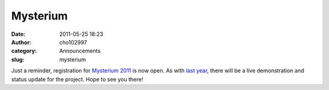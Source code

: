 Mysterium
#########
:date: 2011-05-25 18:23
:author: cho102997
:category: Announcements
:slug: mysterium

Just a reminder, registration for `Mysterium 2011`_ is now open. As with
`last year`_, there will be a live demonstration and status update for
the project. Hope to see you there!

.. _Mysterium 2011: http://mysterium.zibland.com/?p=48
.. _last year: http://www.starryexpanse.com/2010/08/07/mysterium-presentation/
